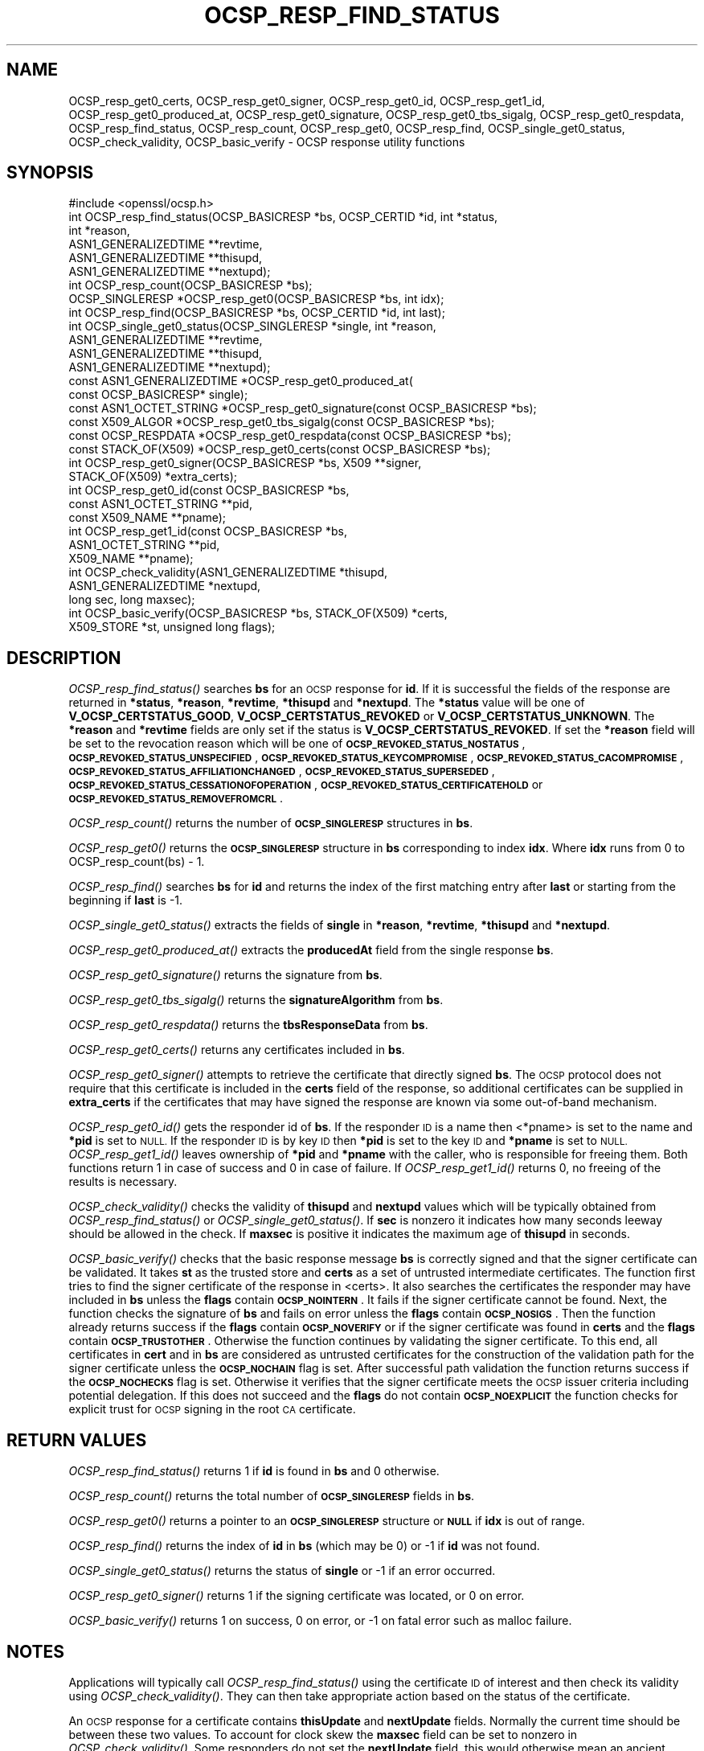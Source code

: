 .\" Automatically generated by Pod::Man 4.09 (Pod::Simple 3.35)
.\"
.\" Standard preamble:
.\" ========================================================================
.de Sp \" Vertical space (when we can't use .PP)
.if t .sp .5v
.if n .sp
..
.de Vb \" Begin verbatim text
.ft CW
.nf
.ne \\$1
..
.de Ve \" End verbatim text
.ft R
.fi
..
.\" Set up some character translations and predefined strings.  \*(-- will
.\" give an unbreakable dash, \*(PI will give pi, \*(L" will give a left
.\" double quote, and \*(R" will give a right double quote.  \*(C+ will
.\" give a nicer C++.  Capital omega is used to do unbreakable dashes and
.\" therefore won't be available.  \*(C` and \*(C' expand to `' in nroff,
.\" nothing in troff, for use with C<>.
.tr \(*W-
.ds C+ C\v'-.1v'\h'-1p'\s-2+\h'-1p'+\s0\v'.1v'\h'-1p'
.ie n \{\
.    ds -- \(*W-
.    ds PI pi
.    if (\n(.H=4u)&(1m=24u) .ds -- \(*W\h'-12u'\(*W\h'-12u'-\" diablo 10 pitch
.    if (\n(.H=4u)&(1m=20u) .ds -- \(*W\h'-12u'\(*W\h'-8u'-\"  diablo 12 pitch
.    ds L" ""
.    ds R" ""
.    ds C` ""
.    ds C' ""
'br\}
.el\{\
.    ds -- \|\(em\|
.    ds PI \(*p
.    ds L" ``
.    ds R" ''
.    ds C`
.    ds C'
'br\}
.\"
.\" Escape single quotes in literal strings from groff's Unicode transform.
.ie \n(.g .ds Aq \(aq
.el       .ds Aq '
.\"
.\" If the F register is >0, we'll generate index entries on stderr for
.\" titles (.TH), headers (.SH), subsections (.SS), items (.Ip), and index
.\" entries marked with X<> in POD.  Of course, you'll have to process the
.\" output yourself in some meaningful fashion.
.\"
.\" Avoid warning from groff about undefined register 'F'.
.de IX
..
.if !\nF .nr F 0
.if \nF>0 \{\
.    de IX
.    tm Index:\\$1\t\\n%\t"\\$2"
..
.    if !\nF==2 \{\
.        nr % 0
.        nr F 2
.    \}
.\}
.\"
.\" Accent mark definitions (@(#)ms.acc 1.5 88/02/08 SMI; from UCB 4.2).
.\" Fear.  Run.  Save yourself.  No user-serviceable parts.
.    \" fudge factors for nroff and troff
.if n \{\
.    ds #H 0
.    ds #V .8m
.    ds #F .3m
.    ds #[ \f1
.    ds #] \fP
.\}
.if t \{\
.    ds #H ((1u-(\\\\n(.fu%2u))*.13m)
.    ds #V .6m
.    ds #F 0
.    ds #[ \&
.    ds #] \&
.\}
.    \" simple accents for nroff and troff
.if n \{\
.    ds ' \&
.    ds ` \&
.    ds ^ \&
.    ds , \&
.    ds ~ ~
.    ds /
.\}
.if t \{\
.    ds ' \\k:\h'-(\\n(.wu*8/10-\*(#H)'\'\h"|\\n:u"
.    ds ` \\k:\h'-(\\n(.wu*8/10-\*(#H)'\`\h'|\\n:u'
.    ds ^ \\k:\h'-(\\n(.wu*10/11-\*(#H)'^\h'|\\n:u'
.    ds , \\k:\h'-(\\n(.wu*8/10)',\h'|\\n:u'
.    ds ~ \\k:\h'-(\\n(.wu-\*(#H-.1m)'~\h'|\\n:u'
.    ds / \\k:\h'-(\\n(.wu*8/10-\*(#H)'\z\(sl\h'|\\n:u'
.\}
.    \" troff and (daisy-wheel) nroff accents
.ds : \\k:\h'-(\\n(.wu*8/10-\*(#H+.1m+\*(#F)'\v'-\*(#V'\z.\h'.2m+\*(#F'.\h'|\\n:u'\v'\*(#V'
.ds 8 \h'\*(#H'\(*b\h'-\*(#H'
.ds o \\k:\h'-(\\n(.wu+\w'\(de'u-\*(#H)/2u'\v'-.3n'\*(#[\z\(de\v'.3n'\h'|\\n:u'\*(#]
.ds d- \h'\*(#H'\(pd\h'-\w'~'u'\v'-.25m'\f2\(hy\fP\v'.25m'\h'-\*(#H'
.ds D- D\\k:\h'-\w'D'u'\v'-.11m'\z\(hy\v'.11m'\h'|\\n:u'
.ds th \*(#[\v'.3m'\s+1I\s-1\v'-.3m'\h'-(\w'I'u*2/3)'\s-1o\s+1\*(#]
.ds Th \*(#[\s+2I\s-2\h'-\w'I'u*3/5'\v'-.3m'o\v'.3m'\*(#]
.ds ae a\h'-(\w'a'u*4/10)'e
.ds Ae A\h'-(\w'A'u*4/10)'E
.    \" corrections for vroff
.if v .ds ~ \\k:\h'-(\\n(.wu*9/10-\*(#H)'\s-2\u~\d\s+2\h'|\\n:u'
.if v .ds ^ \\k:\h'-(\\n(.wu*10/11-\*(#H)'\v'-.4m'^\v'.4m'\h'|\\n:u'
.    \" for low resolution devices (crt and lpr)
.if \n(.H>23 .if \n(.V>19 \
\{\
.    ds : e
.    ds 8 ss
.    ds o a
.    ds d- d\h'-1'\(ga
.    ds D- D\h'-1'\(hy
.    ds th \o'bp'
.    ds Th \o'LP'
.    ds ae ae
.    ds Ae AE
.\}
.rm #[ #] #H #V #F C
.\" ========================================================================
.\"
.IX Title "OCSP_RESP_FIND_STATUS 3"
.TH OCSP_RESP_FIND_STATUS 3 "2021-02-16" "1.1.1j" "OpenSSL"
.\" For nroff, turn off justification.  Always turn off hyphenation; it makes
.\" way too many mistakes in technical documents.
.if n .ad l
.nh
.SH "NAME"
OCSP_resp_get0_certs, OCSP_resp_get0_signer, OCSP_resp_get0_id, OCSP_resp_get1_id, OCSP_resp_get0_produced_at, OCSP_resp_get0_signature, OCSP_resp_get0_tbs_sigalg, OCSP_resp_get0_respdata, OCSP_resp_find_status, OCSP_resp_count, OCSP_resp_get0, OCSP_resp_find, OCSP_single_get0_status, OCSP_check_validity, OCSP_basic_verify \&\- OCSP response utility functions
.SH "SYNOPSIS"
.IX Header "SYNOPSIS"
.Vb 1
\& #include <openssl/ocsp.h>
\&
\& int OCSP_resp_find_status(OCSP_BASICRESP *bs, OCSP_CERTID *id, int *status,
\&                           int *reason,
\&                           ASN1_GENERALIZEDTIME **revtime,
\&                           ASN1_GENERALIZEDTIME **thisupd,
\&                           ASN1_GENERALIZEDTIME **nextupd);
\&
\& int OCSP_resp_count(OCSP_BASICRESP *bs);
\& OCSP_SINGLERESP *OCSP_resp_get0(OCSP_BASICRESP *bs, int idx);
\& int OCSP_resp_find(OCSP_BASICRESP *bs, OCSP_CERTID *id, int last);
\& int OCSP_single_get0_status(OCSP_SINGLERESP *single, int *reason,
\&                             ASN1_GENERALIZEDTIME **revtime,
\&                             ASN1_GENERALIZEDTIME **thisupd,
\&                             ASN1_GENERALIZEDTIME **nextupd);
\&
\& const ASN1_GENERALIZEDTIME *OCSP_resp_get0_produced_at(
\&                             const OCSP_BASICRESP* single);
\&
\& const ASN1_OCTET_STRING *OCSP_resp_get0_signature(const OCSP_BASICRESP *bs);
\& const X509_ALGOR *OCSP_resp_get0_tbs_sigalg(const OCSP_BASICRESP *bs);
\& const OCSP_RESPDATA *OCSP_resp_get0_respdata(const OCSP_BASICRESP *bs);
\& const STACK_OF(X509) *OCSP_resp_get0_certs(const OCSP_BASICRESP *bs);
\&
\& int OCSP_resp_get0_signer(OCSP_BASICRESP *bs, X509 **signer,
\&                           STACK_OF(X509) *extra_certs);
\&
\& int OCSP_resp_get0_id(const OCSP_BASICRESP *bs,
\&                       const ASN1_OCTET_STRING **pid,
\&                       const X509_NAME **pname);
\& int OCSP_resp_get1_id(const OCSP_BASICRESP *bs,
\&                       ASN1_OCTET_STRING **pid,
\&                       X509_NAME **pname);
\&
\& int OCSP_check_validity(ASN1_GENERALIZEDTIME *thisupd,
\&                         ASN1_GENERALIZEDTIME *nextupd,
\&                         long sec, long maxsec);
\&
\& int OCSP_basic_verify(OCSP_BASICRESP *bs, STACK_OF(X509) *certs,
\&                      X509_STORE *st, unsigned long flags);
.Ve
.SH "DESCRIPTION"
.IX Header "DESCRIPTION"
\&\fIOCSP_resp_find_status()\fR searches \fBbs\fR for an \s-1OCSP\s0 response for \fBid\fR. If it is
successful the fields of the response are returned in \fB*status\fR, \fB*reason\fR,
\&\fB*revtime\fR, \fB*thisupd\fR and \fB*nextupd\fR.  The \fB*status\fR value will be one of
\&\fBV_OCSP_CERTSTATUS_GOOD\fR, \fBV_OCSP_CERTSTATUS_REVOKED\fR or
\&\fBV_OCSP_CERTSTATUS_UNKNOWN\fR. The \fB*reason\fR and \fB*revtime\fR fields are only
set if the status is \fBV_OCSP_CERTSTATUS_REVOKED\fR. If set the \fB*reason\fR field
will be set to the revocation reason which will be one of
\&\fB\s-1OCSP_REVOKED_STATUS_NOSTATUS\s0\fR, \fB\s-1OCSP_REVOKED_STATUS_UNSPECIFIED\s0\fR,
\&\fB\s-1OCSP_REVOKED_STATUS_KEYCOMPROMISE\s0\fR, \fB\s-1OCSP_REVOKED_STATUS_CACOMPROMISE\s0\fR,
\&\fB\s-1OCSP_REVOKED_STATUS_AFFILIATIONCHANGED\s0\fR, \fB\s-1OCSP_REVOKED_STATUS_SUPERSEDED\s0\fR,
\&\fB\s-1OCSP_REVOKED_STATUS_CESSATIONOFOPERATION\s0\fR,
\&\fB\s-1OCSP_REVOKED_STATUS_CERTIFICATEHOLD\s0\fR or \fB\s-1OCSP_REVOKED_STATUS_REMOVEFROMCRL\s0\fR.
.PP
\&\fIOCSP_resp_count()\fR returns the number of \fB\s-1OCSP_SINGLERESP\s0\fR structures in \fBbs\fR.
.PP
\&\fIOCSP_resp_get0()\fR returns the \fB\s-1OCSP_SINGLERESP\s0\fR structure in \fBbs\fR
corresponding to index \fBidx\fR. Where \fBidx\fR runs from 0 to
OCSP_resp_count(bs) \- 1.
.PP
\&\fIOCSP_resp_find()\fR searches \fBbs\fR for \fBid\fR and returns the index of the first
matching entry after \fBlast\fR or starting from the beginning if \fBlast\fR is \-1.
.PP
\&\fIOCSP_single_get0_status()\fR extracts the fields of \fBsingle\fR in \fB*reason\fR,
\&\fB*revtime\fR, \fB*thisupd\fR and \fB*nextupd\fR.
.PP
\&\fIOCSP_resp_get0_produced_at()\fR extracts the \fBproducedAt\fR field from the
single response \fBbs\fR.
.PP
\&\fIOCSP_resp_get0_signature()\fR returns the signature from \fBbs\fR.
.PP
\&\fIOCSP_resp_get0_tbs_sigalg()\fR returns the \fBsignatureAlgorithm\fR from \fBbs\fR.
.PP
\&\fIOCSP_resp_get0_respdata()\fR returns the \fBtbsResponseData\fR from \fBbs\fR.
.PP
\&\fIOCSP_resp_get0_certs()\fR returns any certificates included in \fBbs\fR.
.PP
\&\fIOCSP_resp_get0_signer()\fR attempts to retrieve the certificate that directly
signed \fBbs\fR.  The \s-1OCSP\s0 protocol does not require that this certificate
is included in the \fBcerts\fR field of the response, so additional certificates
can be supplied in \fBextra_certs\fR if the certificates that may have
signed the response are known via some out-of-band mechanism.
.PP
\&\fIOCSP_resp_get0_id()\fR gets the responder id of \fBbs\fR. If the responder \s-1ID\s0 is
a name then <*pname> is set to the name and \fB*pid\fR is set to \s-1NULL.\s0 If the
responder \s-1ID\s0 is by key \s-1ID\s0 then \fB*pid\fR is set to the key \s-1ID\s0 and \fB*pname\fR
is set to \s-1NULL.\s0 \fIOCSP_resp_get1_id()\fR leaves ownership of \fB*pid\fR and \fB*pname\fR
with the caller, who is responsible for freeing them. Both functions return 1
in case of success and 0 in case of failure. If \fIOCSP_resp_get1_id()\fR returns 0,
no freeing of the results is necessary.
.PP
\&\fIOCSP_check_validity()\fR checks the validity of \fBthisupd\fR and \fBnextupd\fR values
which will be typically obtained from \fIOCSP_resp_find_status()\fR or
\&\fIOCSP_single_get0_status()\fR. If \fBsec\fR is nonzero it indicates how many seconds
leeway should be allowed in the check. If \fBmaxsec\fR is positive it indicates
the maximum age of \fBthisupd\fR in seconds.
.PP
\&\fIOCSP_basic_verify()\fR checks that the basic response message \fBbs\fR is correctly
signed and that the signer certificate can be validated. It takes \fBst\fR as
the trusted store and \fBcerts\fR as a set of untrusted intermediate certificates.
The function first tries to find the signer certificate of the response
in <certs>. It also searches the certificates the responder may have included
in \fBbs\fR unless the \fBflags\fR contain \fB\s-1OCSP_NOINTERN\s0\fR.
It fails if the signer certificate cannot be found.
Next, the function checks the signature of \fBbs\fR and fails on error
unless the \fBflags\fR contain \fB\s-1OCSP_NOSIGS\s0\fR. Then the function already returns
success if the \fBflags\fR contain \fB\s-1OCSP_NOVERIFY\s0\fR or if the signer certificate
was found in \fBcerts\fR and the \fBflags\fR contain \fB\s-1OCSP_TRUSTOTHER\s0\fR.
Otherwise the function continues by validating the signer certificate.
To this end, all certificates in \fBcert\fR and in \fBbs\fR are considered as
untrusted certificates for the construction of the validation path for the
signer certificate unless the \fB\s-1OCSP_NOCHAIN\s0\fR flag is set. After successful path
validation the function returns success if the \fB\s-1OCSP_NOCHECKS\s0\fR flag is set.
Otherwise it verifies that the signer certificate meets the \s-1OCSP\s0 issuer
criteria including potential delegation. If this does not succeed and the
\&\fBflags\fR do not contain \fB\s-1OCSP_NOEXPLICIT\s0\fR the function checks for explicit
trust for \s-1OCSP\s0 signing in the root \s-1CA\s0 certificate.
.SH "RETURN VALUES"
.IX Header "RETURN VALUES"
\&\fIOCSP_resp_find_status()\fR returns 1 if \fBid\fR is found in \fBbs\fR and 0 otherwise.
.PP
\&\fIOCSP_resp_count()\fR returns the total number of \fB\s-1OCSP_SINGLERESP\s0\fR fields in
\&\fBbs\fR.
.PP
\&\fIOCSP_resp_get0()\fR returns a pointer to an \fB\s-1OCSP_SINGLERESP\s0\fR structure or
\&\fB\s-1NULL\s0\fR if \fBidx\fR is out of range.
.PP
\&\fIOCSP_resp_find()\fR returns the index of \fBid\fR in \fBbs\fR (which may be 0) or \-1 if
\&\fBid\fR was not found.
.PP
\&\fIOCSP_single_get0_status()\fR returns the status of \fBsingle\fR or \-1 if an error
occurred.
.PP
\&\fIOCSP_resp_get0_signer()\fR returns 1 if the signing certificate was located,
or 0 on error.
.PP
\&\fIOCSP_basic_verify()\fR returns 1 on success, 0 on error, or \-1 on fatal error such
as malloc failure.
.SH "NOTES"
.IX Header "NOTES"
Applications will typically call \fIOCSP_resp_find_status()\fR using the certificate
\&\s-1ID\s0 of interest and then check its validity using \fIOCSP_check_validity()\fR. They
can then take appropriate action based on the status of the certificate.
.PP
An \s-1OCSP\s0 response for a certificate contains \fBthisUpdate\fR and \fBnextUpdate\fR
fields. Normally the current time should be between these two values. To
account for clock skew the \fBmaxsec\fR field can be set to nonzero in
\&\fIOCSP_check_validity()\fR. Some responders do not set the \fBnextUpdate\fR field, this
would otherwise mean an ancient response would be considered valid: the
\&\fBmaxsec\fR parameter to \fIOCSP_check_validity()\fR can be used to limit the permitted
age of responses.
.PP
The values written to \fB*revtime\fR, \fB*thisupd\fR and \fB*nextupd\fR by
\&\fIOCSP_resp_find_status()\fR and \fIOCSP_single_get0_status()\fR are internal pointers
which \fB\s-1MUST NOT\s0\fR be freed up by the calling application. Any or all of these
parameters can be set to \s-1NULL\s0 if their value is not required.
.SH "SEE ALSO"
.IX Header "SEE ALSO"
\&\fIcrypto\fR\|(7),
\&\fIOCSP_cert_to_id\fR\|(3),
\&\fIOCSP_request_add1_nonce\fR\|(3),
\&\fIOCSP_REQUEST_new\fR\|(3),
\&\fIOCSP_response_status\fR\|(3),
\&\fIOCSP_sendreq_new\fR\|(3)
.SH "COPYRIGHT"
.IX Header "COPYRIGHT"
Copyright 2015\-2020 The OpenSSL Project Authors. All Rights Reserved.
.PP
Licensed under the OpenSSL license (the \*(L"License\*(R").  You may not use
this file except in compliance with the License.  You can obtain a copy
in the file \s-1LICENSE\s0 in the source distribution or at
<https://www.openssl.org/source/license.html>.
